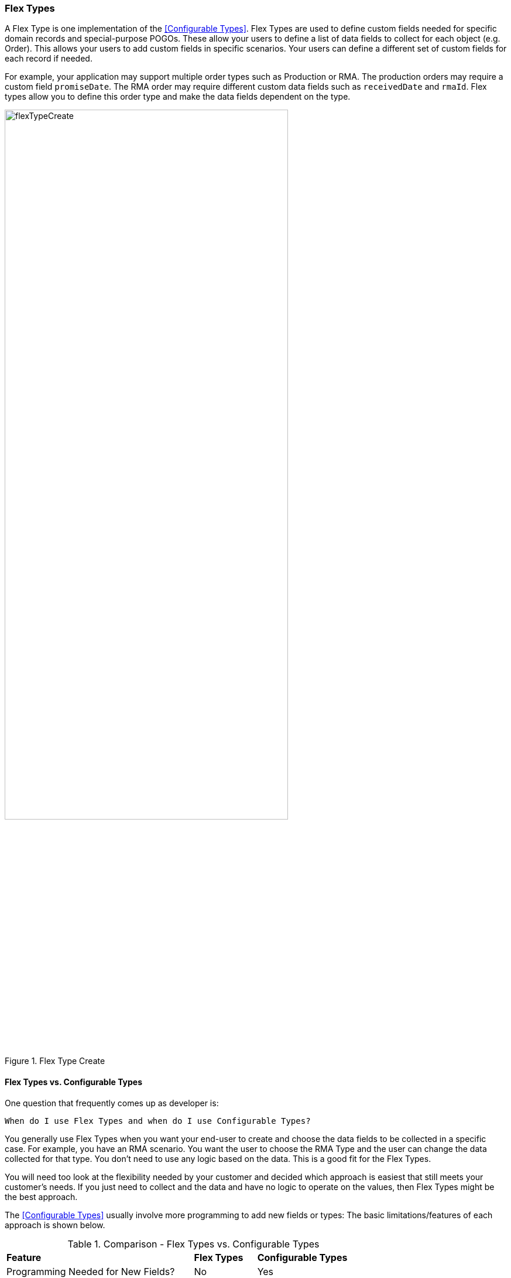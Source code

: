 
=== Flex Types

A Flex Type is one implementation of the <<Configurable Types>>.
Flex Types are used to define custom fields needed for specific domain records and
special-purpose POGOs. These allow your users to define a list of data fields to collect for
each object (e.g. Order).  This allows your users to add custom fields in specific scenarios.
Your users can define a different set of custom fields for each record if needed.

For example, your application may support multiple order types such as Production or RMA.
The production orders may require a custom field `promiseDate`.
The RMA order may require different custom data fields such as `receivedDate` and `rmaId`.
Flex types allow you to define this order type and make the data fields dependent on the type.

image::guis/flexTypeCreate.png[title="Flex Type Create",align="center", width=75%]

==== Flex Types vs. Configurable Types

One question that frequently comes up as developer is:

  When do I use Flex Types and when do I use Configurable Types?

You generally use Flex Types when you want your end-user to create and choose the data
fields to be collected in a specific case. For example, you have an RMA scenario. You want the
user to choose the RMA Type and the user can change the data collected for that type.
You don't need to use any logic based on the data.  This is a good fit for
the Flex Types.

You will need too look at the flexibility needed by your customer and decided
which approach is easiest that still meets your customer's needs.  If you just need to
collect and the data and have no logic to operate on the values, then Flex Types might
be the best approach.


The <<Configurable Types>> usually involve more programming to add new fields or types:
The basic limitations/features of each approach is shown below.

[cols="6,2,4",width=75%]
.Comparison - Flex Types vs. Configurable Types
|===
|*Feature*                          | *Flex Types*| *Configurable Types*
|Programming Needed for New Fields? | No          | Yes
|User-Defined New Fields?           | No          | Yes
|Used Frequently?                   | Yes         | No
|
|===

<<Encoded Types>> are also a consideration for this discussion. New encoded type values
can be added in <<Module Additions>>.  In terms of flexibility and complexity, they fall
in between the Flex Types and Configurable Types.







